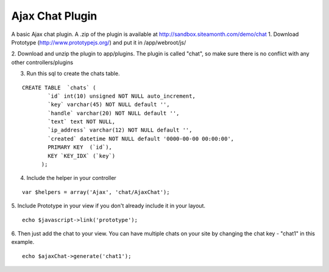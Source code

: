 Ajax Chat Plugin
================

A basic Ajax chat plugin.
A .zip of the plugin is available at
`http://sandbox.siteamonth.com/demo/chat`_
1. Download Prototype (`http://www.prototypejs.org/`_) and put it in
/app/webroot/js/

2. Download and unzip the plugin to app/plugins. The plugin is called
"chat", so make sure there is no conflict with any other
controllers/plugins

3. Run this sql to create the chats table.

::

    CREATE TABLE  `chats` (
            `id` int(10) unsigned NOT NULL auto_increment,
            `key` varchar(45) NOT NULL default '',
            `handle` varchar(20) NOT NULL default '',
            `text` text NOT NULL,
            `ip_address` varchar(12) NOT NULL default '',
            `created` datetime NOT NULL default '0000-00-00 00:00:00',
            PRIMARY KEY  (`id`),
            KEY `KEY_IDX` (`key`)
          );

4. Include the helper in your controller

::

    var $helpers = array('Ajax', 'chat/AjaxChat');

5. Include Prototype in your view if you don't already include it in
your layout.

::

    echo $javascript->link('prototype');

6. Then just add the chat to your view. You can have multiple chats on
your site by changing the chat key - "chat1" in this example.

::

    echo $ajaxChat->generate('chat1');



.. _http://www.prototypejs.org/: http://www.prototypejs.org/
.. _http://sandbox.siteamonth.com/demo/chat: http://sandbox.siteamonth.com/demo/chat

.. author:: mattc
.. categories:: articles, plugins
.. tags:: chat,plugin,Plugins

